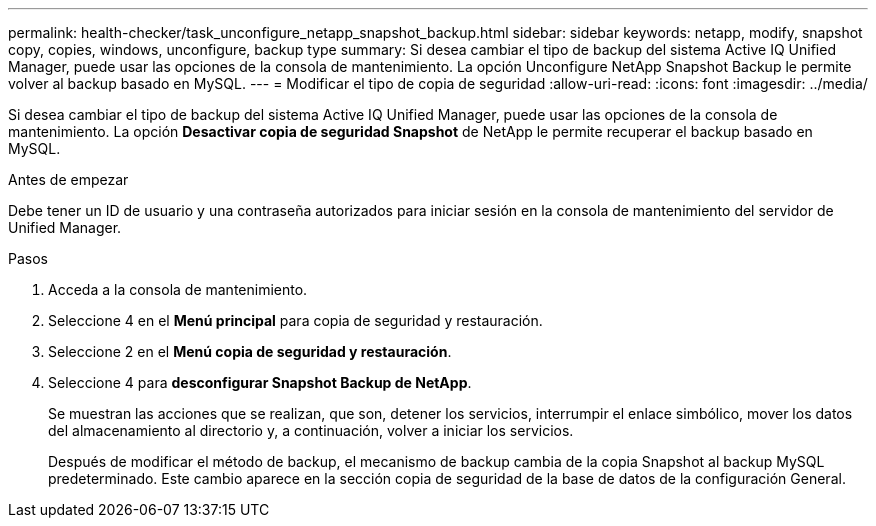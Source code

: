 ---
permalink: health-checker/task_unconfigure_netapp_snapshot_backup.html 
sidebar: sidebar 
keywords: netapp, modify, snapshot copy, copies, windows, unconfigure, backup type 
summary: Si desea cambiar el tipo de backup del sistema Active IQ Unified Manager, puede usar las opciones de la consola de mantenimiento. La opción Unconfigure NetApp Snapshot Backup le permite volver al backup basado en MySQL. 
---
= Modificar el tipo de copia de seguridad
:allow-uri-read: 
:icons: font
:imagesdir: ../media/


[role="lead"]
Si desea cambiar el tipo de backup del sistema Active IQ Unified Manager, puede usar las opciones de la consola de mantenimiento. La opción *Desactivar copia de seguridad Snapshot* de NetApp le permite recuperar el backup basado en MySQL.

.Antes de empezar
Debe tener un ID de usuario y una contraseña autorizados para iniciar sesión en la consola de mantenimiento del servidor de Unified Manager.

.Pasos
. Acceda a la consola de mantenimiento.
. Seleccione 4 en el *Menú principal* para copia de seguridad y restauración.
. Seleccione 2 en el *Menú copia de seguridad y restauración*.
. Seleccione 4 para *desconfigurar Snapshot Backup de NetApp*.
+
Se muestran las acciones que se realizan, que son, detener los servicios, interrumpir el enlace simbólico, mover los datos del almacenamiento al directorio y, a continuación, volver a iniciar los servicios.

+
Después de modificar el método de backup, el mecanismo de backup cambia de la copia Snapshot al backup MySQL predeterminado. Este cambio aparece en la sección copia de seguridad de la base de datos de la configuración General.


